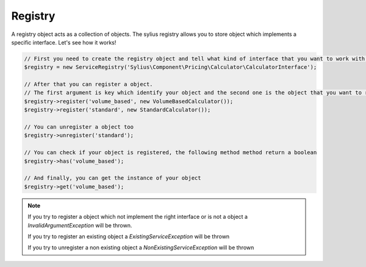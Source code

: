 Registry
========

A registry object acts as a collection of objects. The sylius registry allows you to store object which implements
a specific interface. Let's see how it works!

.. code-block:: php

    // First you need to create the registry object and tell what kind of interface that you want to work with.
    $registry = new ServiceRegistry('Sylius\Component\Pricing\Calculator\CalculatorInterface');

    // After that you can register a object.
    // The first argument is key which identify your object and the second one is the object that you want to register
    $registry->register('volume_based', new VolumeBasedCalculator());
    $registry->register('standard', new StandardCalculator());

    // You can unregister a object too
    $registry->unregister('standard');

    // You can check if your object is registered, the following method method return a boolean
    $registry->has('volume_based');

    // And finally, you can get the instance of your object
    $registry->get('volume_based');

.. note::

    If you try to register a object which not implement the right interface or is not a object a `InvalidArgumentException`
    will be thrown.

    If you try to register an existing object a `ExistingServiceException` will be thrown

    If you try to unregister a non existing object a `NonExistingServiceException` will be thrown